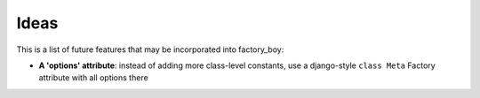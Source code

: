 Ideas
=====


This is a list of future features that may be incorporated into factory_boy:

* **A 'options' attribute**: instead of adding more class-level constants, use a django-style ``class Meta`` Factory attribute with all options there

